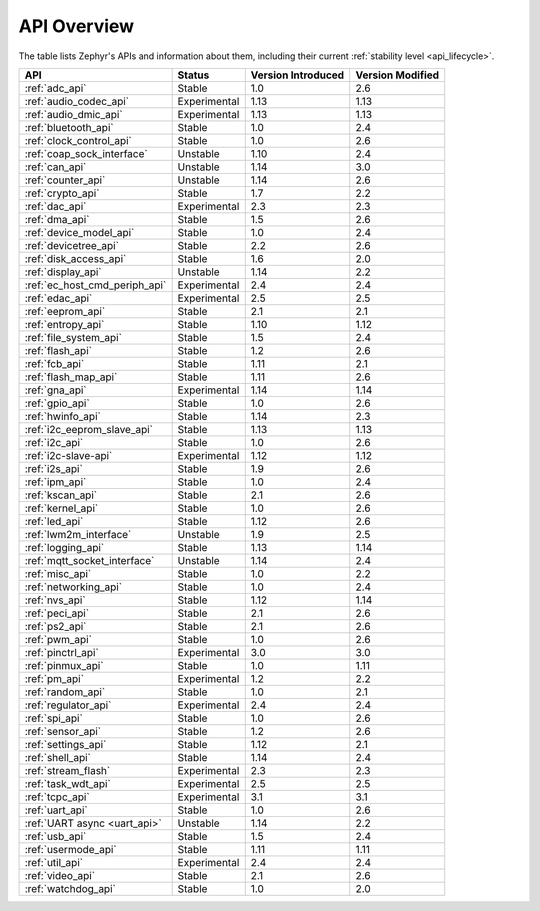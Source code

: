 .. _api_overview:

API Overview
############

The table lists Zephyr's APIs and information about them, including their
current :ref:`stability level <api_lifecycle>`.

.. Keep this list sorted by the name of the API as it appears
   in the HTML, *NOT* the :ref: label

.. list-table::
   :header-rows: 1

   * - API
     - Status
     - Version Introduced
     - Version Modified

   * - :ref:`adc_api`
     - Stable
     - 1.0
     - 2.6

   * - :ref:`audio_codec_api`
     - Experimental
     - 1.13
     - 1.13

   * - :ref:`audio_dmic_api`
     - Experimental
     - 1.13
     - 1.13

   * - :ref:`bluetooth_api`
     - Stable
     - 1.0
     - 2.4

   * - :ref:`clock_control_api`
     - Stable
     - 1.0
     - 2.6

   * - :ref:`coap_sock_interface`
     - Unstable
     - 1.10
     - 2.4

   * - :ref:`can_api`
     - Unstable
     - 1.14
     - 3.0

   * - :ref:`counter_api`
     - Unstable
     - 1.14
     - 2.6

   * - :ref:`crypto_api`
     - Stable
     - 1.7
     - 2.2

   * - :ref:`dac_api`
     - Experimental
     - 2.3
     - 2.3

   * - :ref:`dma_api`
     - Stable
     - 1.5
     - 2.6

   * - :ref:`device_model_api`
     - Stable
     - 1.0
     - 2.4

   * - :ref:`devicetree_api`
     - Stable
     - 2.2
     - 2.6

   * - :ref:`disk_access_api`
     - Stable
     - 1.6
     - 2.0

   * - :ref:`display_api`
     - Unstable
     - 1.14
     - 2.2

   * - :ref:`ec_host_cmd_periph_api`
     - Experimental
     - 2.4
     - 2.4

   * - :ref:`edac_api`
     - Experimental
     - 2.5
     - 2.5

   * - :ref:`eeprom_api`
     - Stable
     - 2.1
     - 2.1

   * - :ref:`entropy_api`
     - Stable
     - 1.10
     - 1.12

   * - :ref:`file_system_api`
     - Stable
     - 1.5
     - 2.4

   * - :ref:`flash_api`
     - Stable
     - 1.2
     - 2.6

   * - :ref:`fcb_api`
     - Stable
     - 1.11
     - 2.1

   * - :ref:`flash_map_api`
     - Stable
     - 1.11
     - 2.6

   * - :ref:`gna_api`
     - Experimental
     - 1.14
     - 1.14

   * - :ref:`gpio_api`
     - Stable
     - 1.0
     - 2.6

   * - :ref:`hwinfo_api`
     - Stable
     - 1.14
     - 2.3

   * - :ref:`i2c_eeprom_slave_api`
     - Stable
     - 1.13
     - 1.13

   * - :ref:`i2c_api`
     - Stable
     - 1.0
     - 2.6

   * - :ref:`i2c-slave-api`
     - Experimental
     - 1.12
     - 1.12

   * - :ref:`i2s_api`
     - Stable
     - 1.9
     - 2.6

   * - :ref:`ipm_api`
     - Stable
     - 1.0
     - 2.4

   * - :ref:`kscan_api`
     - Stable
     - 2.1
     - 2.6

   * - :ref:`kernel_api`
     - Stable
     - 1.0
     - 2.6

   * - :ref:`led_api`
     - Stable
     - 1.12
     - 2.6

   * - :ref:`lwm2m_interface`
     - Unstable
     - 1.9
     - 2.5

   * - :ref:`logging_api`
     - Stable
     - 1.13
     - 1.14

   * - :ref:`mqtt_socket_interface`
     - Unstable
     - 1.14
     - 2.4

   * - :ref:`misc_api`
     - Stable
     - 1.0
     - 2.2

   * - :ref:`networking_api`
     - Stable
     - 1.0
     - 2.4

   * - :ref:`nvs_api`
     - Stable
     - 1.12
     - 1.14

   * - :ref:`peci_api`
     - Stable
     - 2.1
     - 2.6

   * - :ref:`ps2_api`
     - Stable
     - 2.1
     - 2.6

   * - :ref:`pwm_api`
     - Stable
     - 1.0
     - 2.6

   * - :ref:`pinctrl_api`
     - Experimental
     - 3.0
     - 3.0

   * - :ref:`pinmux_api`
     - Stable
     - 1.0
     - 1.11

   * - :ref:`pm_api`
     - Experimental
     - 1.2
     - 2.2

   * - :ref:`random_api`
     - Stable
     - 1.0
     - 2.1

   * - :ref:`regulator_api`
     - Experimental
     - 2.4
     - 2.4

   * - :ref:`spi_api`
     - Stable
     - 1.0
     - 2.6

   * - :ref:`sensor_api`
     - Stable
     - 1.2
     - 2.6

   * - :ref:`settings_api`
     - Stable
     - 1.12
     - 2.1

   * - :ref:`shell_api`
     - Stable
     - 1.14
     - 2.4

   * - :ref:`stream_flash`
     - Experimental
     - 2.3
     - 2.3

   * - :ref:`task_wdt_api`
     - Experimental
     - 2.5
     - 2.5

   * - :ref:`tcpc_api`
     - Experimental
     - 3.1
     - 3.1

   * - :ref:`uart_api`
     - Stable
     - 1.0
     - 2.6

   * - :ref:`UART async <uart_api>`
     - Unstable
     - 1.14
     - 2.2

   * - :ref:`usb_api`
     - Stable
     - 1.5
     - 2.4

   * - :ref:`usermode_api`
     - Stable
     - 1.11
     - 1.11

   * - :ref:`util_api`
     - Experimental
     - 2.4
     - 2.4

   * - :ref:`video_api`
     - Stable
     - 2.1
     - 2.6

   * - :ref:`watchdog_api`
     - Stable
     - 1.0
     - 2.0
